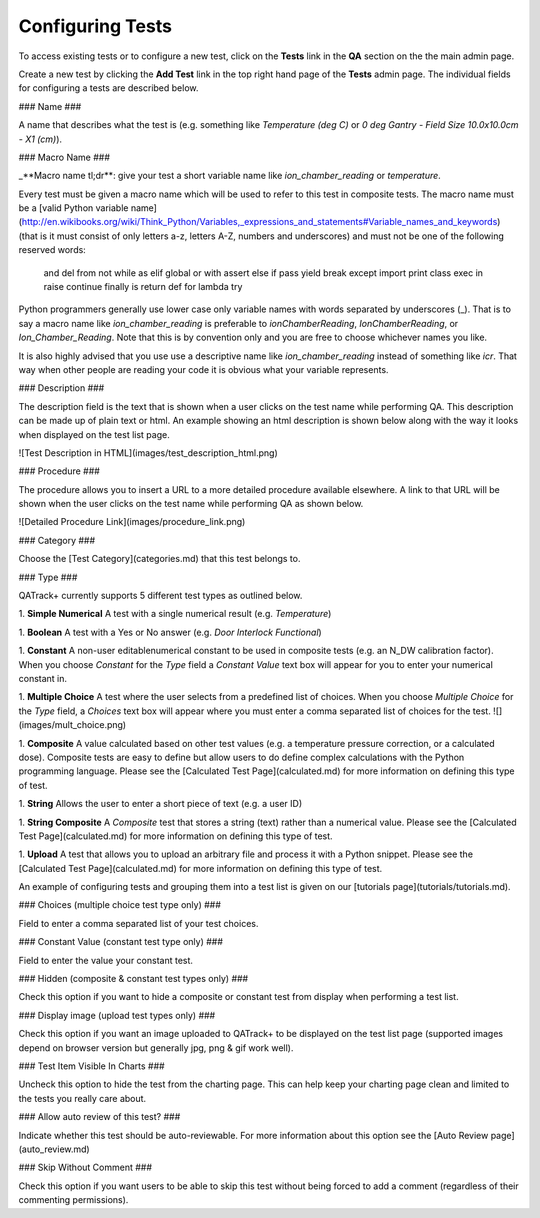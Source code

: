 Configuring Tests
=================

To access existing tests or to configure a new test, click on the
**Tests** link in the **QA** section on the the main admin page.

Create a new test by clicking the **Add Test** link in the top right
hand page of the **Tests** admin page.  The individual fields for
configuring a tests are described below.

### Name ###

A name that describes what the test is (e.g. something like *Temperature (deg C)* or *0 deg Gantry - Field Size 10.0x10.0cm - X1 (cm)*).

### Macro Name ###

_**Macro name tl;dr**: give your test a short variable name like *ion\_chamber\_reading* or *temperature*.

Every test must be given a macro name which will be used to refer to
this test in composite tests.  The macro name must be a
[valid Python variable name](http://en.wikibooks.org/wiki/Think_Python/Variables,_expressions_and_statements#Variable_names_and_keywords)
(that is it must consist of only letters a-z, letters A-Z, numbers and
underscores) and must not be one of the following reserved words:

    and       del       from      not       while
    as        elif      global    or        with
    assert    else      if        pass      yield
    break     except    import    print
    class     exec      in        raise
    continue  finally   is        return
    def       for       lambda    try


Python programmers generally use lower case only variable names with
words separated by underscores (\_).  That is to say a macro name like
*ion\_chamber\_reading* is preferable to *ionChamberReading*,
*IonChamberReading*, or *Ion\_Chamber\_Reading*.  Note that this is by
convention only and you are free to choose whichever names you like.

It is also highly advised that you use use a descriptive name like
*ion\_chamber\_reading* instead of something like *icr*.  That way
when other people are reading your code it is obvious what your
variable represents.

### Description ###

The description field is the text that is shown when a user clicks on
the test name while performing QA.  This description can be made up of
plain text or html.  An example showing an html description is shown
below along with the way it looks when displayed on the test list
page.

![Test Description in HTML](images/test_description_html.png)

### Procedure ###

The procedure allows you to insert a URL to a more detailed procedure
available elsewhere.  A link to that URL will be shown when the user
clicks on the test name while performing QA as shown below.

![Detailed Procedure Link](images/procedure_link.png)

### Category ###

Choose the [Test Category](categories.md) that this test belongs to.

### Type ###

QATrack+ currently supports 5 different test types as outlined below.

1. **Simple Numerical** A test with a single numerical result
(e.g. *Temperature*)

1. **Boolean** A test with a Yes or No answer (e.g. *Door Interlock
Functional*)

1. **Constant** A non-user editablenumerical constant to be used in
composite tests (e.g. an N\_DW calibration factor).  When you choose
*Constant* for the *Type* field a *Constant Value* text box will
appear for you to enter your numerical constant in.

1. **Multiple Choice** A test where the user selects from a predefined
list of choices.  When you choose *Multiple Choice* for the *Type*
field, a *Choices* text box will appear where you must enter a comma
separated list of choices for the test.  ![](images/mult_choice.png)

1. **Composite** A value calculated based on other test values (e.g. a
temperature pressure correction, or a calculated dose).  Composite
tests are easy to define but allow users to do define complex
calculations with the Python programming language.  Please see the
[Calculated Test Page](calculated.md) for more information on defining
this type of test.

1. **String** Allows the user to enter a short piece of text (e.g. a
user ID)

1.  **String Composite** A *Composite* test that stores a string (text)
rather than a numerical value. Please see the
[Calculated Test Page](calculated.md) for more information on defining
this type of test.

1. **Upload** A test that allows you to upload an arbitrary file and
process it with a Python snippet.  Please see the
[Calculated Test Page](calculated.md) for more information on defining
this type of test.


An example of configuring tests and grouping them into a test list is
given on our [tutorials page](tutorials/tutorials.md).

### Choices (multiple choice test type only) ###

Field to enter a comma separated list of your test choices.

### Constant Value (constant test type only) ###

Field to enter the value your constant test.

### Hidden (composite & constant test types only) ###

Check this option if you want to hide a composite or constant test from display
when performing a test list.


### Display image (upload test types only) ###

Check this option if you want an image uploaded to QATrack+ to be displayed
on the test list page (supported images depend on browser version but generally
jpg, png & gif work well).

### Test Item Visible In Charts ###

Uncheck this option to hide the test from the charting page.  This can
help keep your charting page clean and limited to the tests you
really care about.

### Allow auto review of this test? ###

Indicate whether this test should be auto-reviewable.  For more information
about this option see the [Auto Review page](auto_review.md)

### Skip Without Comment ###

Check this option if you want users to be able to skip this test without being
forced to add a comment (regardless of their commenting permissions).
